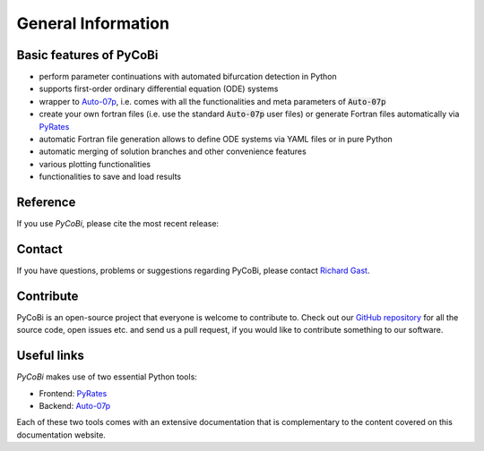*******************
General Information
*******************

Basic features of PyCoBi
-------------------------

- perform parameter continuations with automated bifurcation detection in Python
- supports first-order ordinary differential equation (ODE) systems
- wrapper to `Auto-07p <https://github.com/auto-07p/auto-07p>`_, i.e. comes with all the functionalities and meta parameters of :code:`Auto-07p`
- create your own fortran files (i.e. use the standard :code:`Auto-07p` user files) or generate Fortran files automatically via `PyRates <https://github.com/pyrates-neuroscience/PyRates>`_
- automatic Fortran file generation allows to define ODE systems via YAML files or in pure Python
- automatic merging of solution branches and other convenience features
- various plotting functionalities
- functionalities to save and load results

Reference
---------

If you use `PyCoBi`, please cite the most recent release:

.. image:: https://zenodo.org/badge/448007450.svg
   :target: https://zenodo.org/badge/latestdoi/448007450

Contact
-------

If you have questions, problems or suggestions regarding PyCoBi, please contact `Richard Gast <https://www.richardgast.me>`_.

Contribute
----------

PyCoBi is an open-source project that everyone is welcome to contribute to. Check out our `GitHub repository <https://github.com/pyrates-neuroscience/PyCoBi>`_
for all the source code, open issues etc. and send us a pull request, if you would like to contribute something to our software.

Useful links
------------

`PyCoBi` makes use of two essential Python tools:

- Frontend: `PyRates <https://github.com/pyrates-neuroscience/PyRates>`_
- Backend: `Auto-07p <https://github.com/auto-07p/auto-07p>`_

Each of these two tools comes with an extensive documentation that is complementary to the content covered on this documentation website.
